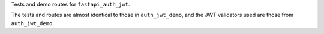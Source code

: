 Tests and demo routes for ``fastapi_auth_jwt``.

The tests and routes are almost identical to those in ``auth_jwt_demo``, and
the JWT validators used are those from ``auth_jwt_demo``.
